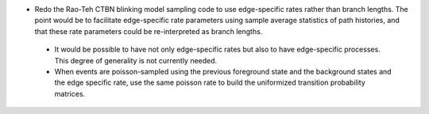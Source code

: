
* Redo the Rao-Teh CTBN blinking model sampling code
  to use edge-specific rates rather than branch lengths.
  The point would be to facilitate edge-specific rate parameters
  using sample average statistics of path histories,
  and that these rate parameters could be re-interpreted as branch lengths.

 * It would be possible to have not only edge-specific rates but also
   to have edge-specific processes.  This degree of generality is not
   currently needed.

 * When events are poisson-sampled using the previous foreground state
   and the background states and the edge specific rate,
   use the same poisson rate to build the uniformized
   transition probability matrices.

